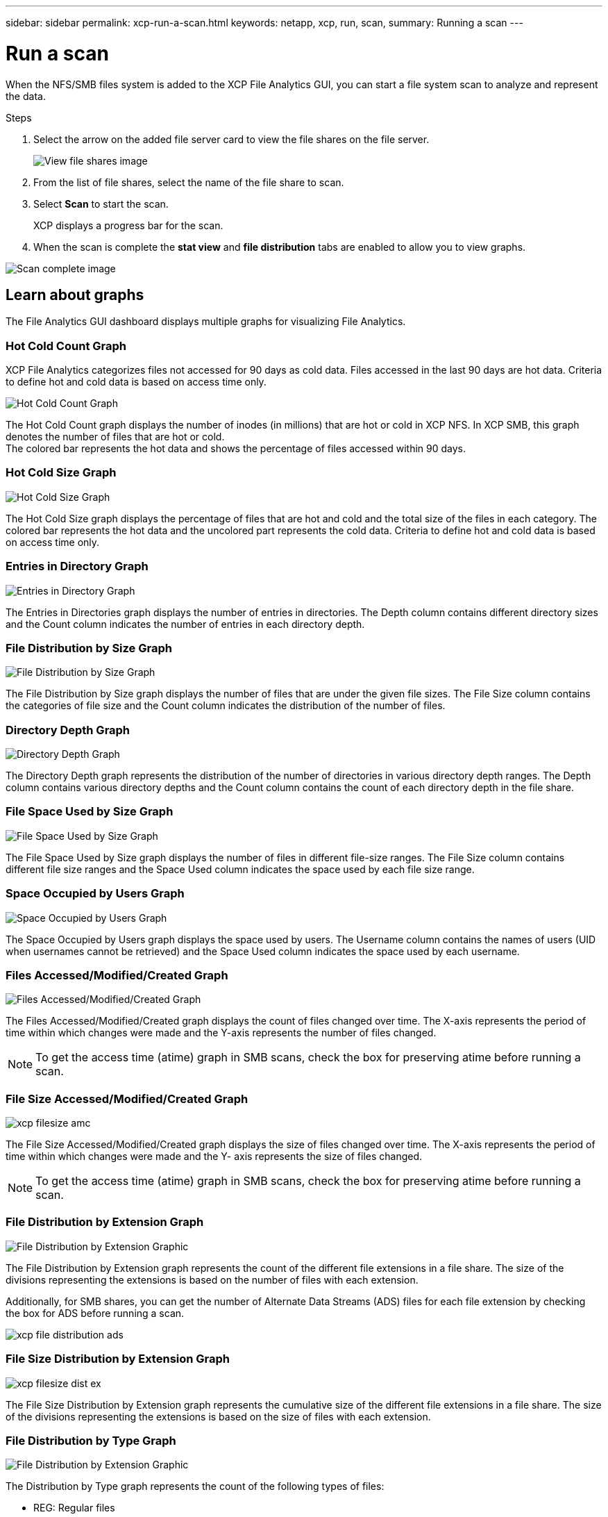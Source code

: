 ---
sidebar: sidebar
permalink: xcp-run-a-scan.html
keywords: netapp, xcp, run, scan,
summary: Running a scan
---

= Run a scan
:hardbreaks:
:nofooter:
:icons: font
:linkattrs:
:imagesdir: ./media/

[.lead]
When the NFS/SMB files system is added to the XCP File Analytics GUI, you can start a file system scan to analyze and represent the data.

.Steps

. Select the arrow on the added file server card to view the file shares on the file server.
+
image:xcp_image4.png[View file shares image]

.	From the list of file shares, select the name of the file share to scan.
.	Select *Scan* to start the scan.
+
XCP displays a progress bar for the scan.

. When the scan is complete the *stat view* and *file distribution* tabs are enabled to allow you to view graphs.

image:xcp_image5.png[Scan complete image]

== Learn about graphs

The File Analytics GUI dashboard displays multiple graphs for visualizing File Analytics.

=== Hot Cold Count Graph

XCP File Analytics categorizes files not accessed for 90 days as cold data. Files accessed in the last 90 days are hot data. Criteria to define hot and cold data is based on access time only.

image:xcp_image6.png[Hot Cold Count Graph]

The Hot Cold Count graph displays the number of inodes (in millions) that are hot or cold in XCP NFS. In XCP SMB, this graph denotes the number of files that are hot or cold.
The colored bar represents the hot data and shows the percentage of files accessed within 90 days.

=== Hot Cold Size Graph

image:xcp_image7.png[Hot Cold Size Graph]

The Hot Cold Size graph displays the percentage of files that are hot and cold and the total size of the files in each category. The colored bar represents the hot data and the uncolored part represents the cold data. Criteria to define hot and cold data is based on access time only.

=== Entries in Directory Graph

image:xcp_image8.png[Entries in Directory Graph]

The Entries in Directories graph displays the number of entries in directories. The Depth column contains different directory sizes and the Count column indicates the number of entries in each directory depth.

=== File Distribution by Size Graph

image:xcp_image9.png[File Distribution by Size Graph]

The File Distribution by Size graph displays the number of files that are under the given file sizes. The File Size column contains the categories of file size and the Count column indicates the distribution of the number of files.

=== Directory Depth Graph

image:xcp_image10.png[Directory Depth Graph]

The Directory Depth graph represents the distribution of the number of directories in various directory depth ranges. The Depth column contains various directory depths and the Count column contains the count of each directory depth in the file share.

=== File Space Used by Size Graph

image:xcp_image11.png[File Space Used by Size Graph]

The File Space Used by Size graph displays the number of files in different file-size ranges.  The File Size column contains different file size ranges and the Space Used column indicates the space used by each file size range.

=== Space Occupied by Users Graph

image:xcp_image12.png[Space Occupied by Users Graph]

The Space Occupied by Users graph displays the space used by users. The Username column contains the names of users (UID when usernames cannot be retrieved) and the Space Used column indicates the space used by each username.

=== Files Accessed/Modified/Created Graph

image:xcp_image13.png[Files Accessed/Modified/Created Graph]

The Files Accessed/Modified/Created graph displays the count of files changed over time. The X-axis represents the period of time within which changes were made and the Y-axis represents the number of files changed.

NOTE: To get the access time (atime) graph in SMB scans, check the box for preserving atime before running a scan.

=== File Size Accessed/Modified/Created Graph

image:xcp-filesize-amc.png[]

The File Size Accessed/Modified/Created graph displays the size of files changed over time. The X-axis represents the period of time within which changes were made and the Y- axis represents the size of files changed.

NOTE: To get the access time (atime) graph in SMB scans, check the box for preserving atime before running a scan.

=== File Distribution by Extension Graph

image:xcp_image14.png[File Distribution by Extension Graphic]

The File Distribution by Extension graph represents the count of the different file extensions in a file share. The size of the divisions representing the extensions is based on the number of files with each extension.

Additionally, for SMB shares, you can get the number of Alternate Data Streams (ADS) files for each file extension by checking the box for ADS before running a scan. 

image:xcp-file-distribution-ads.png[]

=== File Size Distribution by Extension Graph

image:xcp-filesize-dist-ex.png[]

The File Size Distribution by Extension graph represents the cumulative size of the different file extensions in a file share. The size of the divisions representing the extensions is based on the size of files with each extension.

=== File Distribution by Type Graph

image:xcp_image15.png[File Distribution by Extension Graphic]

The Distribution by Type graph represents the count of the following types of files:

* REG: Regular files
*	LNK: Files with links
*	Specials: Files with device files and character files.
*	DIR: Files with directories
*	Junction: Available in SMB only 

Additionally, for SMB shares, you can get the number of Alternate Data Streams (ADS) files for different types extension by checking the box for ADS before running a scan.  

image:xcp-file-distribution-type.png[]

// 2023 Nov 20, XCP 1.9.3